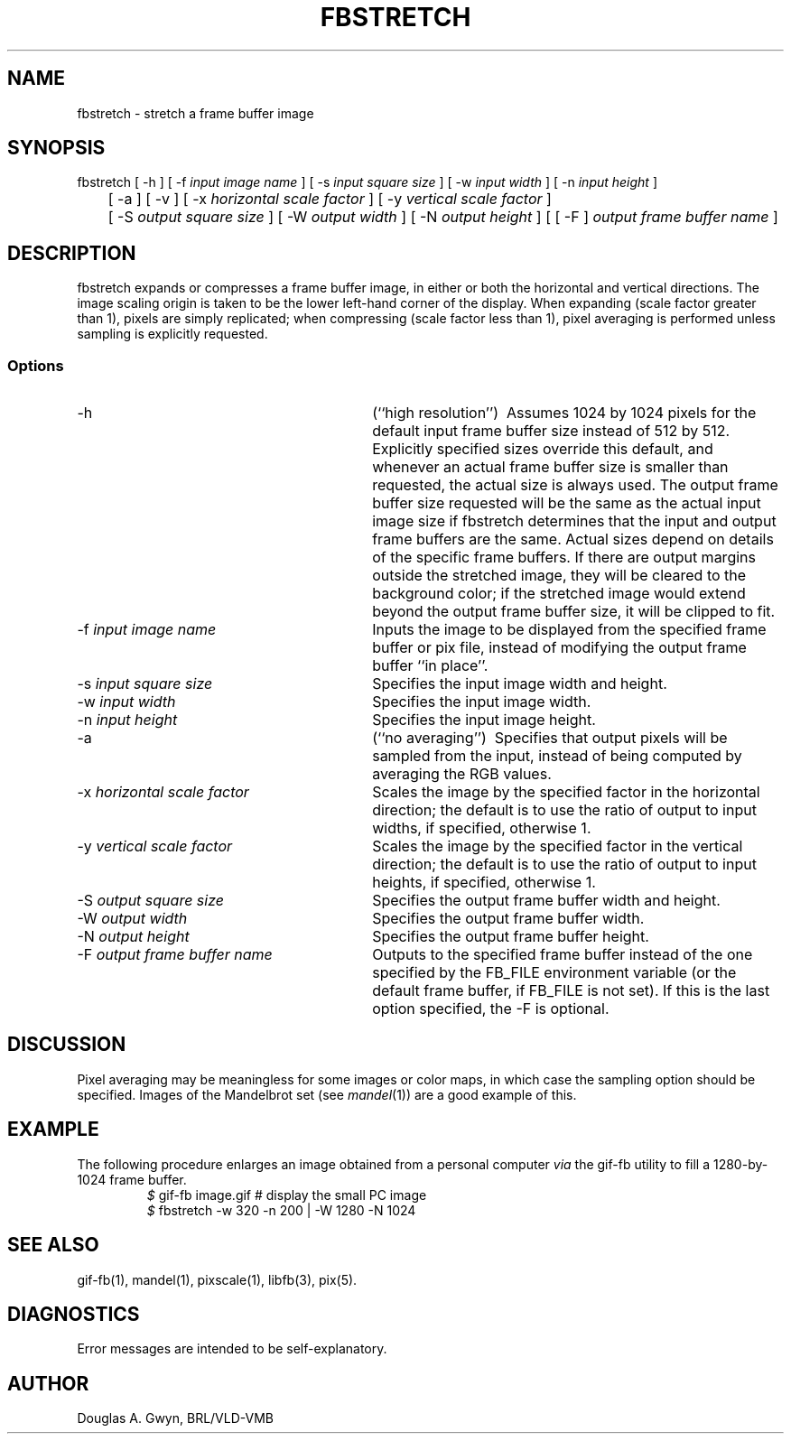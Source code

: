 '\"	@(#)$Header$ (BRL)
'\" Edit the next two lines to configure for your system:
.ds ms 1\" utility manual section, normally 1B -- alternatives are 1, 1L, etc.
.ds ls 3\" library manual section, normally 3B -- alternatives are 3, 3L, etc.
.ds fs 5\" format manual section, normally 4B -- alternatives are 5, 4L, etc.
.ie t .ds pf B\" "printout" font, normally (CW -- use B if you don't have one
.el .ds pf 1
'\"
.de CW
.lg 0
\%\&\\$3\f\*(pf\\$1\fP\&\\$2
.lg
..
.TH FBSTRETCH \*(ms "BRL CAD package"
.SH NAME
fbstretch \- stretch a frame buffer image
.SH SYNOPSIS
.CW fbstretch
[
.CW -h
] [
.CW -f
.I "input image name"
] [
.CW -s
.I "input square size"
] [
.CW -w
.I "input width"
] [
.CW -n
.I "input height"
]
.br
	[
.CW -a
] [
.CW -v
] [
.CW -x
.I "horizontal scale factor"
] [
.CW -y
.I "vertical scale factor"
]
.br
	[
.CW -S
.I "output square size"
] [
.CW -W
.I "output width"
] [
.CW -N
.I "output height"
] [ [
.CW -F
]
.I "output frame buffer name"
]
.SH DESCRIPTION
.CW fbstretch
expands or compresses a frame buffer image,
in either or both the horizontal and vertical directions.
The image scaling origin is taken to be
the lower left-hand corner of the display.
When expanding (scale factor greater than 1), pixels are simply replicated;
when compressing (scale factor less than 1), pixel averaging is performed
unless sampling is explicitly requested.
.SS Options
.TP "\w'\f\*(pf-F\fP \fIoutput frame buffer name\fP\ \ \ 'u"
.CW -h
(``high resolution'')\ 
Assumes 1024 by 1024 pixels for the default input frame buffer size
instead of 512 by 512.
Explicitly specified sizes override this default,
and whenever an actual frame buffer size is smaller than requested,
the actual size is always used.
The output frame buffer size requested will be the same as
the actual input image size if
.CW fbstretch
determines that the input and output frame buffers are the same.
Actual sizes depend on details of the specific frame buffers.
If there are output margins outside the stretched image,
they will be cleared to the background color;
if the stretched image would extend beyond the output frame buffer size,
it will be clipped to fit.
.TP
\f\*(pf-f\fP \fIinput image name\fP
Inputs the image to be displayed from the specified frame buffer or pix file,
instead of modifying the output frame buffer ``in place''.
.TP
\f\*(pf-s\fP \fIinput square size\fP
Specifies the input image width and height.
.TP
\f\*(pf-w\fP \fIinput width\fP
Specifies the input image width.
.TP
\f\*(pf-n\fP \fIinput height\fP
Specifies the input image height.
.TP
.CW -a
(``no averaging'')\ 
Specifies that output pixels will be sampled from the input,
instead of being computed by averaging the RGB values.
.TP
\f\*(pf-x\fP \fIhorizontal scale factor\fP
Scales the image by the specified factor in the horizontal direction;
the default is to use the ratio of output to input widths, if specified,
otherwise 1.
.TP
\f\*(pf-y\fP \fIvertical scale factor\fP
Scales the image by the specified factor in the vertical direction;
the default is to use the ratio of output to input heights, if specified,
otherwise 1.
.TP
\f\*(pf-S\fP \fIoutput square size\fP
Specifies the output frame buffer width and height.
.TP
\f\*(pf-W\fP \fIoutput width\fP
Specifies the output frame buffer width.
.TP
\f\*(pf-N\fP \fIoutput height\fP
Specifies the output frame buffer height.
.TP
\f\*(pf-F\fP \fIoutput frame buffer name\fP
Outputs to the specified frame buffer
instead of the one specified by the
.CW FB_FILE
environment variable
(or the default frame buffer, if
.CW FB_FILE
is not set).
If this is the last option specified, the
.CW -F
is optional.
.SH DISCUSSION
Pixel averaging may be meaningless for some images or color maps,
in which case the sampling option should be specified.
Images of the Mandelbrot set (see \fImandel\fP(\*(ms))
are a good example of this.
.SH EXAMPLE
The following procedure enlarges an image obtained from a personal computer
.I via
the
.CW gif-fb
utility to fill a 1280-by-1024 frame buffer.
.RS
\fI$\fP \|\f\*(pfgif-fb \|image.gif	# display the small PC image\fP
.br
\fI$\fP \|\f\*(pffbstretch \|-w 320 \|-n 200 \|| \|-W 1280 \|-N 1024\fP
.RE
.SH "SEE ALSO"
gif-fb(\*(ms), mandel(\*(ms), pixscale(\*(ms), libfb(\*(ls), pix(\*(fs).
.SH DIAGNOSTICS
Error messages are intended to be self-explanatory.
.SH AUTHOR
Douglas A.\& Gwyn, BRL/VLD-VMB
